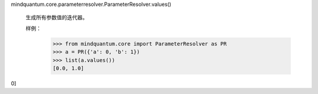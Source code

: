 mindquantum.core.parameterresolver.ParameterResolver.values()

        生成所有参数值的迭代器。

        样例：
            >>> from mindquantum.core import ParameterResolver as PR
            >>> a = PR({'a': 0, 'b': 1})
            >>> list(a.values())
            [0.0, 1.0]
0]
